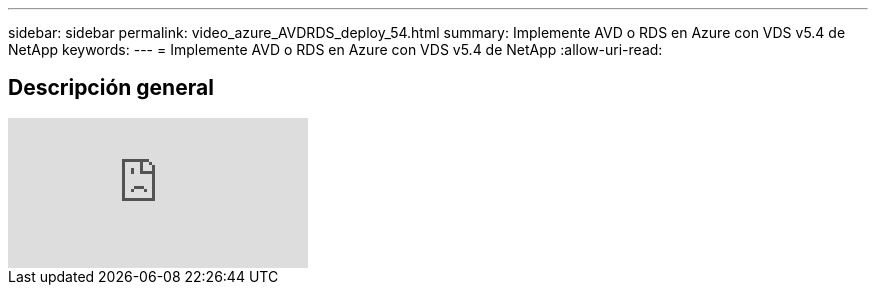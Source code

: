 ---
sidebar: sidebar 
permalink: video_azure_AVDRDS_deploy_54.html 
summary: Implemente AVD o RDS en Azure con VDS v5.4 de NetApp 
keywords:  
---
= Implemente AVD o RDS en Azure con VDS v5.4 de NetApp
:allow-uri-read: 




== Descripción general

video::Gp2DzWBc0Go[youtube]